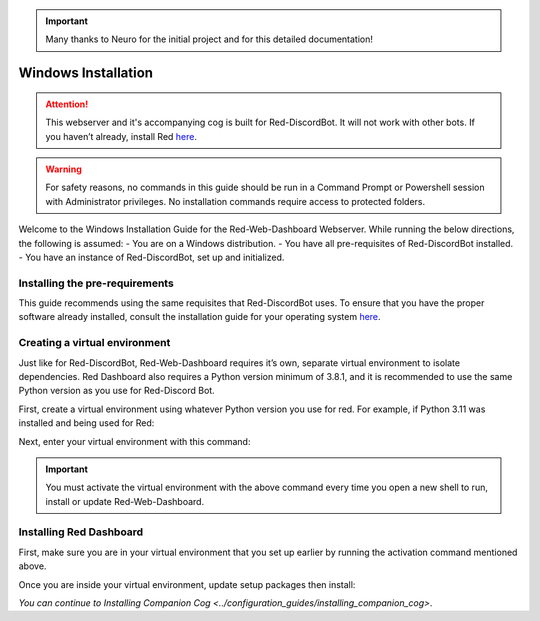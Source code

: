 .. important::

    Many thanks to Neuro for the initial project and for this detailed documentation!

Windows Installation
====================

.. attention::

   This webserver and it's accompanying cog is built for Red-DiscordBot. It will not work with other bots. If you haven’t already, install Red `here <https://docs.discord.red/en/stable/>`__.

.. warning::

   For safety reasons, no commands in this guide should be run in a Command Prompt or Powershell session with Administrator privileges. No installation commands require access to protected folders.

Welcome to the Windows Installation Guide for the Red-Web-Dashboard Webserver. While running the below directions, the following is assumed:
-  You are on a Windows distribution.
-  You have all pre-requisites of Red-DiscordBot installed.
-  You have an instance of Red-DiscordBot, set up and initialized.

Installing the pre-requirements
-------------------------------

This guide recommends using the same requisites that Red-DiscordBot uses. To ensure that you have the proper software already installed, consult the installation guide for your operating system `here <https://docs.discord.red/en/stable/install_guides/index.html>`__.

Creating a virtual environment
------------------------------

Just like for Red-DiscordBot, Red-Web-Dashboard requires it’s own, separate virtual environment to isolate dependencies. Red Dashboard also requires a Python version minimum of 3.8.1, and it is recommended to use the same Python version as you use for Red-Discord Bot.

First, create a virtual environment using whatever Python version you use for red. For example, if Python 3.11 was installed and being used for Red:

.. prompt:: batch

   python -m venv "%userprofile%\reddashenv"

Next, enter your virtual environment with this command:

.. prompt:: batch

   "%userprofile%\reddashenv\Scripts\activate.bat"

.. important::

   You must activate the virtual environment with the above command every time you open a new shell to run, install or update Red-Web-Dashboard.

Installing Red Dashboard
------------------------

First, make sure you are in your virtual environment that you set up earlier by running the activation command mentioned above.

Once you are inside your virtual environment, update setup packages then install:

.. prompt:: batch
   :prompts: (reddashenv) C:\\>

   python -m pip install -U pip setuptools wheel
   python -m pip install -U Red-Web-Dashboard

*You can continue to* `Installing Companion Cog <../configuration_guides/installing_companion_cog>`.